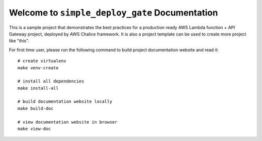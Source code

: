 Welcome to ``simple_deploy_gate`` Documentation
==============================================================================
This is a sample project that demonstrates the best practices for a production ready AWS Lambda function + API Gateway project, deployed by AWS Chalice framework. It is also a project template can be used to create more project like "this".

For first time user, please run the following command to build project documentation website and read it::

    # create virtualenv
    make venv-create

    # install all dependencies
    make install-all

    # build documentation website locally
    make build-doc

    # view documentation website in browser
    make view-doc

